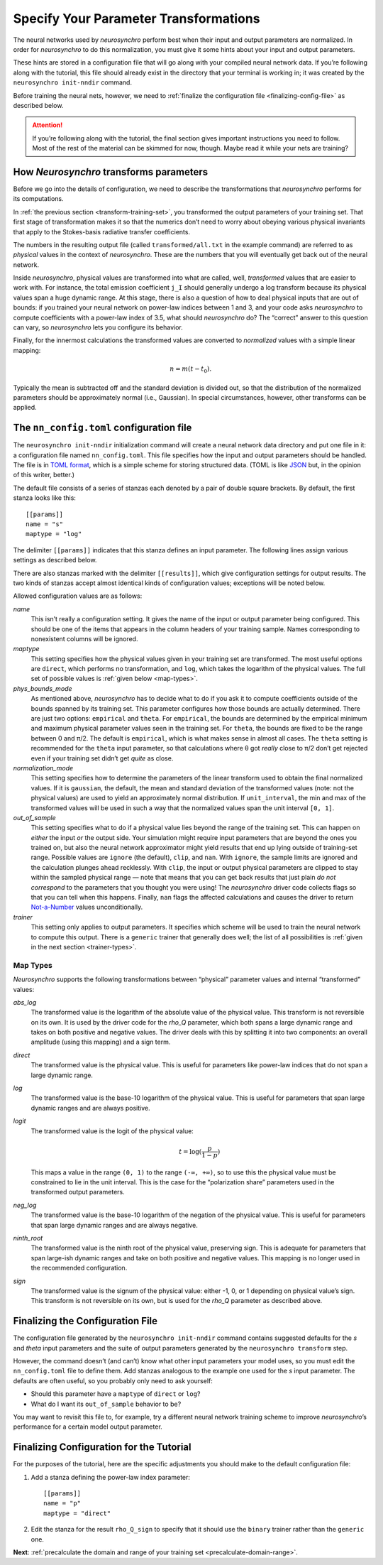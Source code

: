 .. Copyright 2018 Peter K. G. Williams and collaborators. Licensed under the
   Creative Commons Attribution-ShareAlike 4.0 International License.

.. _specify-parameter-transformations:

Specify Your Parameter Transformations
======================================

The neural networks used by *neurosynchro* perform best when their input and
output parameters are normalized. In order for *neurosynchro* to do this
normalization, you must give it some hints about your input and output
parameters.

These hints are stored in a configuration file that will go along with your
compiled neural network data. If you’re following along with the tutorial,
this file should already exist in the directory that your terminal is working
in; it was created by the ``neurosynchro init-nndir`` command.

Before training the neural nets, however, we need to :ref:`finalize the
configuration file <finalizing-config-file>` as described below.

.. attention:: If you’re following along with the tutorial, the final section
               gives important instructions you need to follow. Most of the
               rest of the material can be skimmed for now, though. Maybe read
               it while your nets are training?


.. _transformations:

How *Neurosynchro* transforms parameters
----------------------------------------

Before we go into the details of configuration, we need to describe the
transformations that *neurosynchro* performs for its computations.

In :ref:`the previous section <transform-training-set>`, you transformed the
output parameters of your training set. That first stage of transformation
makes it so that the numerics don’t need to worry about obeying various
physical invariants that apply to the Stokes-basis radiative transfer
coefficients.

The numbers in the resulting output file (called ``transformed/all.txt`` in
the example command) are referred to as *physical* values in the context of
*neurosynchro*. These are the numbers that you will eventually get back out of
the neural network.

Inside *neurosynchro*, physical values are transformed into what are called,
well, *transformed* values that are easier to work with. For instance, the
total emission coefficient ``j_I`` should generally undergo a log transform
because its physical values span a huge dynamic range. At this stage, there is
also a question of how to deal physical inputs that are out of bounds: if you
trained your neural network on power-law indices between 1 and 3, and your
code asks *neurosynchro* to compute coefficients with a power-law index of
3.5, what should *neurosynchro* do? The “correct” answer to this question can
vary, so *neurosynchro* lets you configure its behavior.

Finally, for the innermost calculations the transformed values are converted
to *normalized* values with a simple linear mapping:

.. math::

   n = m (t - t_0).

Typically the mean is subtracted off and the standard deviation is divided
out, so that the distribution of the normalized parameters should be
approximately normal (i.e., Gaussian). In special circumstances, however,
other transforms can be applied.


The ``nn_config.toml`` configuration file
-----------------------------------------

The ``neurosynchro init-nndir`` initialization command will create a neural
network data directory and put one file in it: a configuration file named
``nn_config.toml``. This file specifies how the input and output parameters
should be handled. The file is in `TOML format
<https://github.com/toml-lang/toml#readme>`_, which is a simple scheme for
storing structured data. (TOML is like `JSON <https://www.json.org/>`_ but, in
the opinion of this writer, better.)

The default file consists of a series of stanzas each denoted by a pair of
double square brackets. By default, the first stanza looks like this::

  [[params]]
  name = "s"
  maptype = "log"

The delimiter ``[[params]]`` indicates that this stanza defines an input
parameter. The following lines assign various settings as described below.

There are also stanzas marked with the delimiter ``[[results]]``, which give
configuration settings for output results. The two kinds of stanzas accept
almost identical kinds of configuration values; exceptions will be noted
below.

Allowed configuration values are as follows:

*name*
  This isn’t really a configuration setting. It gives the name of the input or
  output parameter being configured. This should be one of the items that
  appears in the column headers of your training sample. Names corresponding
  to nonexistent columns will be ignored.
*maptype*
  This setting specifies how the physical values given in your training set
  are transformed. The most useful options are ``direct``, which performs no
  transformation, and ``log``, which takes the logarithm of the physical
  values. The full set of possible values is :ref:`given below <map-types>`.
*phys_bounds_mode*
  As mentioned above, *neurosynchro* has to decide what to do if you ask it to
  compute coefficients outside of the bounds spanned by its training set. This
  parameter configures how those bounds are actually determined. There are
  just two options: ``empirical`` and ``theta``. For ``empirical``, the bounds
  are determined by the empirical minimum and maximum physical parameter
  values seen in the training set. For ``theta``, the bounds are fixed to be
  the range between 0 and π/2. The default is ``empirical``, which is what
  makes sense in almost all cases. The ``theta`` setting is recommended for
  the ``theta`` input parameter, so that calculations where θ got *really*
  close to π/2 don’t get rejected even if your training set didn’t get *quite*
  as close.
*normalization_mode*
  This setting specifies how to determine the parameters of the linear
  transform used to obtain the final normalized values. If it is ``gaussian``,
  the default, the mean and standard deviation of the transformed values
  (note: not the physical values) are used to yield an approximately normal
  distribution. If ``unit_interval``, the min and max of the transformed
  values will be used in such a way that the normalized values span the unit
  interval ``[0, 1]``.
*out_of_sample*
  This setting specifies what to do if a physical value lies beyond the range
  of the training set. This can happen on *either* the input *or* the output
  side. Your simulation might require input parameters that are beyond the
  ones you trained on, but also the neural network approximator might yield
  results that end up lying outside of training-set range. Possible values are
  ``ignore`` (the default), ``clip``, and ``nan``. With ``ignore``, the sample
  limits are ignored and the calculation plunges ahead recklessly. With
  ``clip``, the input or output physical parameters are clipped to stay within
  the sampled physical range — note that means that you can get back results
  that just plain *do not correspond* to the parameters that you thought you
  were using! The *neurosynchro* driver code collects flags so that you can
  tell when this happens. Finally, ``nan`` flags the affected calculations and
  causes the driver to return `Not-a-Number
  <https://en.wikipedia.org/wiki/NaN>`_ values unconditionally.
*trainer*
  This setting only applies to output parameters. It specifies which scheme
  will be used to train the neural network to compute this output. There is a
  ``generic`` trainer that generally does well; the list of all possibilities
  is :ref:`given in the next section <trainer-types>`.

.. _map-types:

Map Types
~~~~~~~~~

*Neurosynchro* supports the following transformations between “physical”
parameter values and internal “transformed” values:

*abs_log*
  The transformed value is the logarithm of the absolute value of the
  physical value. This transform is not reversible on its own. It is used
  by the driver code for the *rho_Q* parameter, which both spans a large
  dynamic range and takes on both positive and negative values. The driver
  deals with this by splitting it into two components: an overall amplitude
  (using this mapping) and a sign term.
*direct*
  The transformed value is the physical value. This is useful for parameters
  like power-law indices that do not span a large dynamic range.
*log*
  The transformed value is the base-10 logarithm of the physical value. This
  is useful for parameters that span large dynamic ranges and are always positive.
*logit*
  The transformed value is the logit of the physical value:

  .. math::
     t = \log(\frac{p}{1 - p})

  This maps a value in the range ``(0, 1)`` to the range ``(-∞, +∞)``, so to
  use this the physical value must be constrained to lie in the unit interval.
  This is the case for the “polarization share” parameters used in the
  transformed output parameters.
*neg_log*
  The transformed value is the base-10 logarithm of the negation of the
  physical value. This is useful for parameters that span large dynamic ranges
  and are always negative.
*ninth_root*
  The transformed value is the ninth root of the physical value, preserving
  sign. This is adequate for parameters that span large-ish dynamic ranges and
  take on both positive and negative values. This mapping is no longer used in
  the recommended configuration.
*sign*
  The transformed value is the signum of the physical value: either -1, 0, or
  1 depending on physical value’s sign. This transform is not reversible on
  its own, but is used for the *rho_Q* parameter as described above.


.. _finalizing-config-file:

Finalizing the Configuration File
---------------------------------

The configuration file generated by the ``neurosynchro init-nndir`` command
contains suggested defaults for the *s* and *theta* input parameters and the
suite of output parameters generated by the ``neurosynchro transform`` step.

However, the command doesn’t (and can’t) know what other input parameters your
model uses, so you must edit the ``nn_config.toml`` file to define them. Add
stanzas analogous to the example one used for the *s* input parameter. The
defaults are often useful, so you probably only need to ask yourself:

* Should this parameter have a ``maptype`` of ``direct`` or ``log``?
* What do I want its ``out_of_sample`` behavior to be?

You may want to revisit this file to, for example, try a different neural
network training scheme to improve *neurosynchro*’s performance for a certain
model output parameter.


Finalizing Configuration for the Tutorial
-----------------------------------------

For the purposes of the tutorial, here are the specific adjustments you should
make to the default configuration file:

1. Add a stanza defining the power-law index parameter::

     [[params]]
     name = "p"
     maptype = "direct"

2. Edit the stanza for the result ``rho_Q_sign`` to specify that it should use
   the ``binary`` trainer rather than the ``generic`` one.

.. rho-q: twolayer??

**Next**: :ref:`precalculate the domain and range of your training set <precalculate-domain-range>`.
